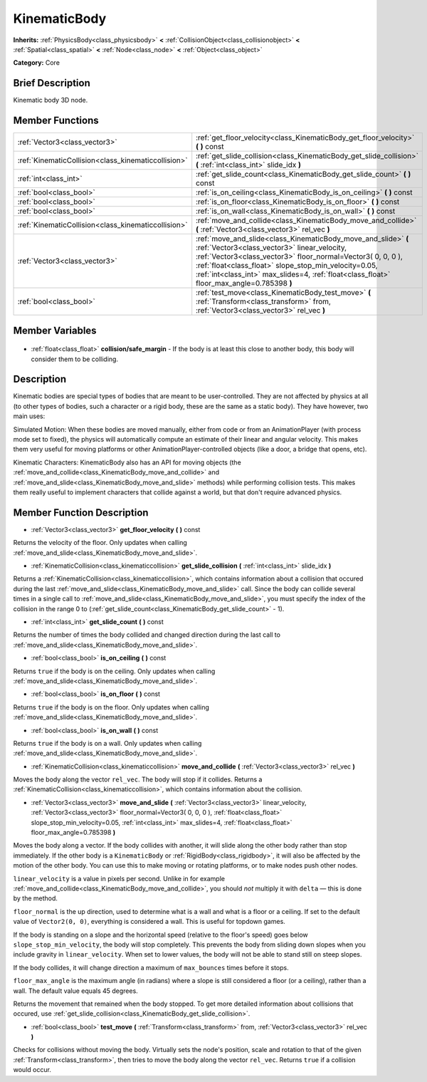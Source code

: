 .. Generated automatically by doc/tools/makerst.py in Godot's source tree.
.. DO NOT EDIT THIS FILE, but the KinematicBody.xml source instead.
.. The source is found in doc/classes or modules/<name>/doc_classes.

.. _class_KinematicBody:

KinematicBody
=============

**Inherits:** :ref:`PhysicsBody<class_physicsbody>` **<** :ref:`CollisionObject<class_collisionobject>` **<** :ref:`Spatial<class_spatial>` **<** :ref:`Node<class_node>` **<** :ref:`Object<class_object>`

**Category:** Core

Brief Description
-----------------

Kinematic body 3D node.

Member Functions
----------------

+------------------------------------------------------+------------------------------------------------------------------------------------------------------------------------------------------------------------------------------------------------------------------------------------------------------------------------------------------------------------------------------------+
| :ref:`Vector3<class_vector3>`                        | :ref:`get_floor_velocity<class_KinematicBody_get_floor_velocity>` **(** **)** const                                                                                                                                                                                                                                                |
+------------------------------------------------------+------------------------------------------------------------------------------------------------------------------------------------------------------------------------------------------------------------------------------------------------------------------------------------------------------------------------------------+
| :ref:`KinematicCollision<class_kinematiccollision>`  | :ref:`get_slide_collision<class_KinematicBody_get_slide_collision>` **(** :ref:`int<class_int>` slide_idx **)**                                                                                                                                                                                                                    |
+------------------------------------------------------+------------------------------------------------------------------------------------------------------------------------------------------------------------------------------------------------------------------------------------------------------------------------------------------------------------------------------------+
| :ref:`int<class_int>`                                | :ref:`get_slide_count<class_KinematicBody_get_slide_count>` **(** **)** const                                                                                                                                                                                                                                                      |
+------------------------------------------------------+------------------------------------------------------------------------------------------------------------------------------------------------------------------------------------------------------------------------------------------------------------------------------------------------------------------------------------+
| :ref:`bool<class_bool>`                              | :ref:`is_on_ceiling<class_KinematicBody_is_on_ceiling>` **(** **)** const                                                                                                                                                                                                                                                          |
+------------------------------------------------------+------------------------------------------------------------------------------------------------------------------------------------------------------------------------------------------------------------------------------------------------------------------------------------------------------------------------------------+
| :ref:`bool<class_bool>`                              | :ref:`is_on_floor<class_KinematicBody_is_on_floor>` **(** **)** const                                                                                                                                                                                                                                                              |
+------------------------------------------------------+------------------------------------------------------------------------------------------------------------------------------------------------------------------------------------------------------------------------------------------------------------------------------------------------------------------------------------+
| :ref:`bool<class_bool>`                              | :ref:`is_on_wall<class_KinematicBody_is_on_wall>` **(** **)** const                                                                                                                                                                                                                                                                |
+------------------------------------------------------+------------------------------------------------------------------------------------------------------------------------------------------------------------------------------------------------------------------------------------------------------------------------------------------------------------------------------------+
| :ref:`KinematicCollision<class_kinematiccollision>`  | :ref:`move_and_collide<class_KinematicBody_move_and_collide>` **(** :ref:`Vector3<class_vector3>` rel_vec **)**                                                                                                                                                                                                                    |
+------------------------------------------------------+------------------------------------------------------------------------------------------------------------------------------------------------------------------------------------------------------------------------------------------------------------------------------------------------------------------------------------+
| :ref:`Vector3<class_vector3>`                        | :ref:`move_and_slide<class_KinematicBody_move_and_slide>` **(** :ref:`Vector3<class_vector3>` linear_velocity, :ref:`Vector3<class_vector3>` floor_normal=Vector3( 0, 0, 0 ), :ref:`float<class_float>` slope_stop_min_velocity=0.05, :ref:`int<class_int>` max_slides=4, :ref:`float<class_float>` floor_max_angle=0.785398 **)** |
+------------------------------------------------------+------------------------------------------------------------------------------------------------------------------------------------------------------------------------------------------------------------------------------------------------------------------------------------------------------------------------------------+
| :ref:`bool<class_bool>`                              | :ref:`test_move<class_KinematicBody_test_move>` **(** :ref:`Transform<class_transform>` from, :ref:`Vector3<class_vector3>` rel_vec **)**                                                                                                                                                                                          |
+------------------------------------------------------+------------------------------------------------------------------------------------------------------------------------------------------------------------------------------------------------------------------------------------------------------------------------------------------------------------------------------------+

Member Variables
----------------

  .. _class_KinematicBody_collision/safe_margin:

- :ref:`float<class_float>` **collision/safe_margin** - If the body is at least this close to another body, this body will consider them to be colliding.


Description
-----------

Kinematic bodies are special types of bodies that are meant to be user-controlled. They are not affected by physics at all (to other types of bodies, such a character or a rigid body, these are the same as a static body). They have however, two main uses:

Simulated Motion: When these bodies are moved manually, either from code or from an AnimationPlayer (with process mode set to fixed), the physics will automatically compute an estimate of their linear and angular velocity. This makes them very useful for moving platforms or other AnimationPlayer-controlled objects (like a door, a bridge that opens, etc).

Kinematic Characters: KinematicBody also has an API for moving objects (the :ref:`move_and_collide<class_KinematicBody_move_and_collide>` and :ref:`move_and_slide<class_KinematicBody_move_and_slide>` methods) while performing collision tests. This makes them really useful to implement characters that collide against a world, but that don't require advanced physics.

Member Function Description
---------------------------

.. _class_KinematicBody_get_floor_velocity:

- :ref:`Vector3<class_vector3>` **get_floor_velocity** **(** **)** const

Returns the velocity of the floor. Only updates when calling :ref:`move_and_slide<class_KinematicBody_move_and_slide>`.

.. _class_KinematicBody_get_slide_collision:

- :ref:`KinematicCollision<class_kinematiccollision>` **get_slide_collision** **(** :ref:`int<class_int>` slide_idx **)**

Returns a :ref:`KinematicCollision<class_kinematiccollision>`, which contains information about a collision that occured during the last :ref:`move_and_slide<class_KinematicBody_move_and_slide>` call. Since the body can collide several times in a single call to :ref:`move_and_slide<class_KinematicBody_move_and_slide>`, you must specify the index of the collision in the range 0 to (:ref:`get_slide_count<class_KinematicBody_get_slide_count>` - 1).

.. _class_KinematicBody_get_slide_count:

- :ref:`int<class_int>` **get_slide_count** **(** **)** const

Returns the number of times the body collided and changed direction during the last call to :ref:`move_and_slide<class_KinematicBody_move_and_slide>`.

.. _class_KinematicBody_is_on_ceiling:

- :ref:`bool<class_bool>` **is_on_ceiling** **(** **)** const

Returns ``true`` if the body is on the ceiling. Only updates when calling :ref:`move_and_slide<class_KinematicBody_move_and_slide>`.

.. _class_KinematicBody_is_on_floor:

- :ref:`bool<class_bool>` **is_on_floor** **(** **)** const

Returns ``true`` if the body is on the floor. Only updates when calling :ref:`move_and_slide<class_KinematicBody_move_and_slide>`.

.. _class_KinematicBody_is_on_wall:

- :ref:`bool<class_bool>` **is_on_wall** **(** **)** const

Returns ``true`` if the body is on a wall. Only updates when calling :ref:`move_and_slide<class_KinematicBody_move_and_slide>`.

.. _class_KinematicBody_move_and_collide:

- :ref:`KinematicCollision<class_kinematiccollision>` **move_and_collide** **(** :ref:`Vector3<class_vector3>` rel_vec **)**

Moves the body along the vector ``rel_vec``. The body will stop if it collides. Returns a :ref:`KinematicCollision<class_kinematiccollision>`, which contains information about the collision.

.. _class_KinematicBody_move_and_slide:

- :ref:`Vector3<class_vector3>` **move_and_slide** **(** :ref:`Vector3<class_vector3>` linear_velocity, :ref:`Vector3<class_vector3>` floor_normal=Vector3( 0, 0, 0 ), :ref:`float<class_float>` slope_stop_min_velocity=0.05, :ref:`int<class_int>` max_slides=4, :ref:`float<class_float>` floor_max_angle=0.785398 **)**

Moves the body along a vector. If the body collides with another, it will slide along the other body rather than stop immediately. If the other body is a ``KinematicBody`` or :ref:`RigidBody<class_rigidbody>`, it will also be affected by the motion of the other body. You can use this to make moving or rotating platforms, or to make nodes push other nodes.

``linear_velocity`` is a value in pixels per second. Unlike in for example :ref:`move_and_collide<class_KinematicBody_move_and_collide>`, you should *not* multiply it with ``delta`` — this is done by the method.

``floor_normal`` is the up direction, used to determine what is a wall and what is a floor or a ceiling. If set to the default value of ``Vector2(0, 0)``, everything is considered a wall. This is useful for topdown games.

If the body is standing on a slope and the horizontal speed (relative to the floor's speed) goes below ``slope_stop_min_velocity``, the body will stop completely. This prevents the body from sliding down slopes when you include gravity in ``linear_velocity``. When set to lower values, the body will not be able to stand still on steep slopes.

If the body collides, it will change direction a maximum of ``max_bounces`` times before it stops.

``floor_max_angle`` is the maximum angle (in radians) where a slope is still considered a floor (or a ceiling), rather than a wall. The default value equals 45 degrees.

Returns the movement that remained when the body stopped. To get more detailed information about collisions that occured, use :ref:`get_slide_collision<class_KinematicBody_get_slide_collision>`.

.. _class_KinematicBody_test_move:

- :ref:`bool<class_bool>` **test_move** **(** :ref:`Transform<class_transform>` from, :ref:`Vector3<class_vector3>` rel_vec **)**

Checks for collisions without moving the body. Virtually sets the node's position, scale and rotation to that of the given :ref:`Transform<class_transform>`, then tries to move the body along the vector ``rel_vec``. Returns ``true`` if a collision would occur.


